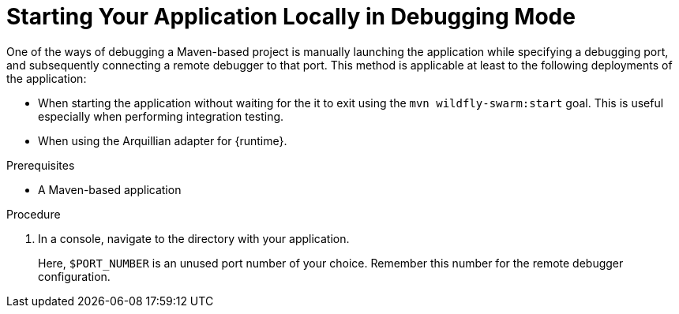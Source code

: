 [#starting-your-application-locally-in-debugging-mode_{context}]
= Starting Your Application Locally in Debugging Mode

One of the ways of debugging a Maven-based project is manually launching the application while specifying a debugging port, and subsequently connecting a remote debugger to that port.
This method is applicable at least to the following deployments of the application:

ifdef::wf-swarm[]
* When launching the application manually using the `mvn wildfly-swarm:run`goal.
endif::[]
ifdef::vertx[]
* When launching the application manually using the `mvn vertx:debug` goal. This starts the application with debugging enabled.
endif::[]
ifdef::spring-boot[]
* When launching the application manually using the `mvn spring-boot:run`goal.
endif::[]
ifndef::wf-swarm[]
* When starting the application without waiting for the it to exit using the `mvn wildfly-swarm:start` goal.
This is useful especially when performing integration testing.
endif::[]
* When using the Arquillian adapter for {runtime}.

.Prerequisites

* A Maven-based application

.Procedure

. In a console, navigate to the directory with your application.
ifdef::wf-swarm[]
. Launch your application and specify the debug port using the `-Dswarm.debug.port` argument:
endif::[]
ifdef::vertx[]
. Launch your application and specify the debug port using the `-Ddebug.port` argument:
endif::[]
ifdef::spring-boot[]
. Launch your application and specify the debug port using the `-Dspring-boot.debug.port` argument:
endif::[]
+
ifdef::wf-swarm[]
[source,bash,options="nowrap"]
----
$ mvn wildfly-swarm:run -Dswarm.debug.port=$PORT_NUMBER
----
endif::[]
ifdef::vertx[]
[source,bash,options="nowrap"]
----
vertx:run -Dvertx.debug=true -Ddebug.port=$PORT_NUMBER
----
endif::[]
ifdef::spring-boot[]
[source,bash,options="nowrap"]
----
$ mvn spring-boot:run -Drun.jvmArguments="-Xdebug -Xrunjdwp:transport=dt_socket,server=y,suspend=y,address=$PORT_NUMBER"
----
endif::[]

Here, `$PORT_NUMBER` is an unused port number of your choice.
Remember this number for the remote debugger configuration.
